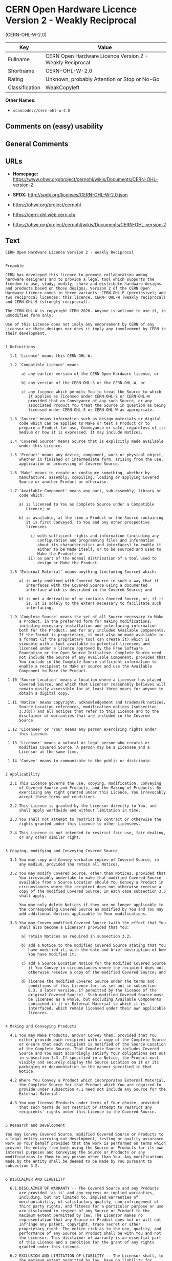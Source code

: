 * CERN Open Hardware Licence Version 2 - Weakly Reciprocal
(CERN-OHL-W-2.0)
| Key            | Value                                                    |
|----------------+----------------------------------------------------------|
| Fullname       | CERN Open Hardware Licence Version 2 - Weakly Reciprocal |
| Shortname      | CERN-OHL-W-2.0                                           |
| Rating         | Unknown, probably Attention or Stop or No-Go             |
| Classification | WeakCopyleft                                             |

*Other Names:*

- =scancode://cern-ohl-w-2.0=

** Comments on (easy) usability

** General Comments

** URLs

- *Homepage:*
  https://www.ohwr.org/project/cernohl/wikis/Documents/CERN-OHL-version-2

- *SPDX:* http://spdx.org/licenses/CERN-OHL-W-2.0.json

- https://ohwr.org/project/cernohl

- https://cern-ohl.web.cern.ch/

- https://ohwr.org/project/cernohl/wikis/Documents/CERN-OHL-version-2

** Text
#+BEGIN_EXAMPLE
  CERN Open Hardware Licence Version 2 - Weakly Reciprocal


  Preamble

  CERN has developed this licence to promote collaboration among
  hardware designers and to provide a legal tool which supports the
  freedom to use, study, modify, share and distribute hardware designs
  and products based on those designs. Version 2 of the CERN Open
  Hardware Licence comes in three variants: CERN-OHL-P (permissive); and
  two reciprocal licences: this licence, CERN- OHL-W (weakly reciprocal)
  and CERN-OHL-S (strongly reciprocal).

  The CERN-OHL-W is copyright CERN 2020. Anyone is welcome to use it, in
  unmodified form only.

  Use of this Licence does not imply any endorsement by CERN of any
  Licensor or their designs nor does it imply any involvement by CERN in
  their development.


  1 Definitions

    1.1 'Licence' means this CERN-OHL-W.

    1.2 'Compatible Licence' means

         a) any earlier version of the CERN Open Hardware licence, or

         b) any version of the CERN-OHL-S or the CERN-OHL-W, or

         c) any licence which permits You to treat the Source to which
            it applies as licensed under CERN-OHL-S or CERN-OHL-W
            provided that on Conveyance of any such Source, or any
            associated Product You treat the Source in question as being
            licensed under CERN-OHL-S or CERN-OHL-W as appropriate.

    1.3 'Source' means information such as design materials or digital
        code which can be applied to Make or test a Product or to
        prepare a Product for use, Conveyance or sale, regardless of its
        medium or how it is expressed. It may include Notices.

    1.4 'Covered Source' means Source that is explicitly made available
        under this Licence.

    1.5 'Product' means any device, component, work or physical object,
        whether in finished or intermediate form, arising from the use,
        application or processing of Covered Source.

    1.6 'Make' means to create or configure something, whether by
        manufacture, assembly, compiling, loading or applying Covered
        Source or another Product or otherwise.

    1.7 'Available Component' means any part, sub-assembly, library or
        code which:

        a) is licensed to You as Complete Source under a Compatible
           Licence; or

        b) is available, at the time a Product or the Source containing
           it is first Conveyed, to You and any other prospective
           licensees

             i) with sufficient rights and information (including any
                configuration and programming files and information
                about its characteristics and interfaces) to enable it
                either to be Made itself, or to be sourced and used to
                Make the Product; or
            ii) as part of the normal distribution of a tool used to
                design or Make the Product.

    1.8 'External Material' means anything (including Source) which:

        a) is only combined with Covered Source in such a way that it
           interfaces with the Covered Source using a documented
           interface which is described in the Covered Source; and

        b) is not a derivative of or contains Covered Source, or, if it
           is, it is solely to the extent necessary to facilitate such
           interfacing.

    1.9 'Complete Source' means the set of all Source necessary to Make
        a Product, in the preferred form for making modifications,
        including necessary installation and interfacing information
        both for the Product, and for any included Available Components.
        If the format is proprietary, it must also be made available in
        a format (if the proprietary tool can create it) which is
        viewable with a tool available to potential licensees and
        licensed under a licence approved by the Free Software
        Foundation or the Open Source Initiative. Complete Source need
        not include the Source of any Available Component, provided that
        You include in the Complete Source sufficient information to
        enable a recipient to Make or source and use the Available
        Component to Make the Product.

   1.10 'Source Location' means a location where a Licensor has placed
        Covered Source, and which that Licensor reasonably believes will
        remain easily accessible for at least three years for anyone to
        obtain a digital copy.

   1.11 'Notice' means copyright, acknowledgement and trademark notices,
        Source Location references, modification notices (subsection
        3.3(b)) and all notices that refer to this Licence and to the
        disclaimer of warranties that are included in the Covered
        Source.

   1.12 'Licensee' or 'You' means any person exercising rights under
        this Licence.

   1.13 'Licensor' means a natural or legal person who creates or
        modifies Covered Source. A person may be a Licensee and a
        Licensor at the same time.

   1.14 'Convey' means to communicate to the public or distribute.


  2 Applicability

    2.1 This Licence governs the use, copying, modification, Conveying
        of Covered Source and Products, and the Making of Products. By
        exercising any right granted under this Licence, You irrevocably
        accept these terms and conditions.

    2.2 This Licence is granted by the Licensor directly to You, and
        shall apply worldwide and without limitation in time.

    2.3 You shall not attempt to restrict by contract or otherwise the
        rights granted under this Licence to other Licensees.

    2.4 This Licence is not intended to restrict fair use, fair dealing,
        or any other similar right.


  3 Copying, modifying and Conveying Covered Source

    3.1 You may copy and Convey verbatim copies of Covered Source, in
        any medium, provided You retain all Notices.

    3.2 You may modify Covered Source, other than Notices, provided that
        You irrevocably undertake to make that modified Covered Source
        available from a Source Location should You Convey a Product in
        circumstances where the recipient does not otherwise receive a
        copy of the modified Covered Source. In each case subsection 3.3
        shall apply.

        You may only delete Notices if they are no longer applicable to
        the corresponding Covered Source as modified by You and You may
        add additional Notices applicable to Your modifications.

    3.3 You may Convey modified Covered Source (with the effect that You
        shall also become a Licensor) provided that You:

         a) retain Notices as required in subsection 3.2;

         b) add a Notice to the modified Covered Source stating that You
            have modified it, with the date and brief description of how
            You have modified it;

         c) add a Source Location Notice for the modified Covered Source
            if You Convey in circumstances where the recipient does not
            otherwise receive a copy of the modified Covered Source; and

         d) license the modified Covered Source under the terms and
            conditions of this Licence (or, as set out in subsection
            8.3, a later version, if permitted by the licence of the
            original Covered Source). Such modified Covered Source must
            be licensed as a whole, but excluding Available Components
            contained in it or External Material to which it is
            interfaced, which remain licensed under their own applicable
            licences.


  4 Making and Conveying Products

    4.1 You may Make Products, and/or Convey them, provided that You
        either provide each recipient with a copy of the Complete Source
        or ensure that each recipient is notified of the Source Location
        of the Complete Source. That Complete Source includes Covered
        Source and You must accordingly satisfy Your obligations set out
        in subsection 3.3. If specified in a Notice, the Product must
        visibly and securely display the Source Location on it or its
        packaging or documentation in the manner specified in that
        Notice.

    4.2 Where You Convey a Product which incorporates External Material,
        the Complete Source for that Product which You are required to
        provide under subsection 4.1 need not include any Source for the
        External Material.

    4.3 You may license Products under terms of Your choice, provided
        that such terms do not restrict or attempt to restrict any
        recipients' rights under this Licence to the Covered Source.


  5 Research and Development

  You may Convey Covered Source, modified Covered Source or Products to
  a legal entity carrying out development, testing or quality assurance
  work on Your behalf provided that the work is performed on terms which
  prevent the entity from both using the Source or Products for its own
  internal purposes and Conveying the Source or Products or any
  modifications to them to any person other than You. Any modifications
  made by the entity shall be deemed to be made by You pursuant to
  subsection 3.2.


  6 DISCLAIMER AND LIABILITY

    6.1 DISCLAIMER OF WARRANTY -- The Covered Source and any Products
        are provided 'as is' and any express or implied warranties,
        including, but not limited to, implied warranties of
        merchantability, of satisfactory quality, non-infringement of
        third party rights, and fitness for a particular purpose or use
        are disclaimed in respect of any Source or Product to the
        maximum extent permitted by law. The Licensor makes no
        representation that any Source or Product does not or will not
        infringe any patent, copyright, trade secret or other
        proprietary right. The entire risk as to the use, quality, and
        performance of any Source or Product shall be with You and not
        the Licensor. This disclaimer of warranty is an essential part
        of this Licence and a condition for the grant of any rights
        granted under this Licence.

    6.2 EXCLUSION AND LIMITATION OF LIABILITY -- The Licensor shall, to
        the maximum extent permitted by law, have no liability for
        direct, indirect, special, incidental, consequential, exemplary,
        punitive or other damages of any character including, without
        limitation, procurement of substitute goods or services, loss of
        use, data or profits, or business interruption, however caused
        and on any theory of contract, warranty, tort (including
        negligence), product liability or otherwise, arising in any way
        in relation to the Covered Source, modified Covered Source
        and/or the Making or Conveyance of a Product, even if advised of
        the possibility of such damages, and You shall hold the
        Licensor(s) free and harmless from any liability, costs,
        damages, fees and expenses, including claims by third parties,
        in relation to such use.


  7 Patents

    7.1 Subject to the terms and conditions of this Licence, each
        Licensor hereby grants to You a perpetual, worldwide,
        non-exclusive, no-charge, royalty-free, irrevocable (except as
        stated in subsections 7.2 and 8.4) patent license to Make, have
        Made, use, offer to sell, sell, import, and otherwise transfer
        the Covered Source and Products, where such licence applies only
        to those patent claims licensable by such Licensor that are
        necessarily infringed by exercising rights under the Covered
        Source as Conveyed by that Licensor.

    7.2 If You institute patent litigation against any entity (including
        a cross-claim or counterclaim in a lawsuit) alleging that the
        Covered Source or a Product constitutes direct or contributory
        patent infringement, or You seek any declaration that a patent
        licensed to You under this Licence is invalid or unenforceable
        then any rights granted to You under this Licence shall
        terminate as of the date such process is initiated.


  8 General

    8.1 If any provisions of this Licence are or subsequently become
        invalid or unenforceable for any reason, the remaining
        provisions shall remain effective.

    8.2 You shall not use any of the name (including acronyms and
        abbreviations), image, or logo by which the Licensor or CERN is
        known, except where needed to comply with section 3, or where
        the use is otherwise allowed by law. Any such permitted use
        shall be factual and shall not be made so as to suggest any kind
        of endorsement or implication of involvement by the Licensor or
        its personnel.

    8.3 CERN may publish updated versions and variants of this Licence
        which it considers to be in the spirit of this version, but may
        differ in detail to address new problems or concerns. New
        versions will be published with a unique version number and a
        variant identifier specifying the variant. If the Licensor has
        specified that a given variant applies to the Covered Source
        without specifying a version, You may treat that Covered Source
        as being released under any version of the CERN-OHL with that
        variant. If no variant is specified, the Covered Source shall be
        treated as being released under CERN-OHL-S. The Licensor may
        also specify that the Covered Source is subject to a specific
        version of the CERN-OHL or any later version in which case You
        may apply this or any later version of CERN-OHL with the same
        variant identifier published by CERN.

        You may treat Covered Source licensed under CERN-OHL-W as
        licensed under CERN-OHL-S if and only if all Available
        Components referenced in the Covered Source comply with the
        corresponding definition of Available Component for CERN-OHL-S.

    8.4 This Licence shall terminate with immediate effect if You fail
        to comply with any of its terms and conditions.

    8.5 However, if You cease all breaches of this Licence, then Your
        Licence from any Licensor is reinstated unless such Licensor has
        terminated this Licence by giving You, while You remain in
        breach, a notice specifying the breach and requiring You to cure
        it within 30 days, and You have failed to come into compliance
        in all material respects by the end of the 30 day period. Should
        You repeat the breach after receipt of a cure notice and
        subsequent reinstatement, this Licence will terminate
        immediately and permanently. Section 6 shall continue to apply
        after any termination.

    8.6 This Licence shall not be enforceable except by a Licensor
        acting as such, and third party beneficiary rights are
        specifically excluded.
#+END_EXAMPLE

--------------

** Raw Data
*** Facts

- LicenseName

- [[https://spdx.org/licenses/CERN-OHL-W-2.0.html][SPDX]] (all data [in
  this repository] is generated)

- [[https://github.com/nexB/scancode-toolkit/blob/develop/src/licensedcode/data/licenses/cern-ohl-w-2.0.yml][Scancode]]
  (CC0-1.0)

*** Raw JSON
#+BEGIN_EXAMPLE
  {
      "__impliedNames": [
          "CERN-OHL-W-2.0",
          "CERN Open Hardware Licence Version 2 - Weakly Reciprocal",
          "scancode://cern-ohl-w-2.0"
      ],
      "__impliedId": "CERN-OHL-W-2.0",
      "facts": {
          "LicenseName": {
              "implications": {
                  "__impliedNames": [
                      "CERN-OHL-W-2.0"
                  ],
                  "__impliedId": "CERN-OHL-W-2.0"
              },
              "shortname": "CERN-OHL-W-2.0",
              "otherNames": []
          },
          "SPDX": {
              "isSPDXLicenseDeprecated": false,
              "spdxFullName": "CERN Open Hardware Licence Version 2 - Weakly Reciprocal",
              "spdxDetailsURL": "http://spdx.org/licenses/CERN-OHL-W-2.0.json",
              "_sourceURL": "https://spdx.org/licenses/CERN-OHL-W-2.0.html",
              "spdxLicIsOSIApproved": false,
              "spdxSeeAlso": [
                  "https://www.ohwr.org/project/cernohl/wikis/Documents/CERN-OHL-version-2"
              ],
              "_implications": {
                  "__impliedNames": [
                      "CERN-OHL-W-2.0",
                      "CERN Open Hardware Licence Version 2 - Weakly Reciprocal"
                  ],
                  "__impliedId": "CERN-OHL-W-2.0",
                  "__isOsiApproved": false,
                  "__impliedURLs": [
                      [
                          "SPDX",
                          "http://spdx.org/licenses/CERN-OHL-W-2.0.json"
                      ],
                      [
                          null,
                          "https://www.ohwr.org/project/cernohl/wikis/Documents/CERN-OHL-version-2"
                      ]
                  ]
              },
              "spdxLicenseId": "CERN-OHL-W-2.0"
          },
          "Scancode": {
              "otherUrls": [
                  "https://ohwr.org/project/cernohl",
                  "https://cern-ohl.web.cern.ch/",
                  "https://ohwr.org/project/cernohl/wikis/Documents/CERN-OHL-version-2"
              ],
              "homepageUrl": "https://www.ohwr.org/project/cernohl/wikis/Documents/CERN-OHL-version-2",
              "shortName": "CERN-OHL-W-2.0",
              "textUrls": null,
              "text": "CERN Open Hardware Licence Version 2 - Weakly Reciprocal\n\n\nPreamble\n\nCERN has developed this licence to promote collaboration among\nhardware designers and to provide a legal tool which supports the\nfreedom to use, study, modify, share and distribute hardware designs\nand products based on those designs. Version 2 of the CERN Open\nHardware Licence comes in three variants: CERN-OHL-P (permissive); and\ntwo reciprocal licences: this licence, CERN- OHL-W (weakly reciprocal)\nand CERN-OHL-S (strongly reciprocal).\n\nThe CERN-OHL-W is copyright CERN 2020. Anyone is welcome to use it, in\nunmodified form only.\n\nUse of this Licence does not imply any endorsement by CERN of any\nLicensor or their designs nor does it imply any involvement by CERN in\ntheir development.\n\n\n1 Definitions\n\n  1.1 'Licence' means this CERN-OHL-W.\n\n  1.2 'Compatible Licence' means\n\n       a) any earlier version of the CERN Open Hardware licence, or\n\n       b) any version of the CERN-OHL-S or the CERN-OHL-W, or\n\n       c) any licence which permits You to treat the Source to which\n          it applies as licensed under CERN-OHL-S or CERN-OHL-W\n          provided that on Conveyance of any such Source, or any\n          associated Product You treat the Source in question as being\n          licensed under CERN-OHL-S or CERN-OHL-W as appropriate.\n\n  1.3 'Source' means information such as design materials or digital\n      code which can be applied to Make or test a Product or to\n      prepare a Product for use, Conveyance or sale, regardless of its\n      medium or how it is expressed. It may include Notices.\n\n  1.4 'Covered Source' means Source that is explicitly made available\n      under this Licence.\n\n  1.5 'Product' means any device, component, work or physical object,\n      whether in finished or intermediate form, arising from the use,\n      application or processing of Covered Source.\n\n  1.6 'Make' means to create or configure something, whether by\n      manufacture, assembly, compiling, loading or applying Covered\n      Source or another Product or otherwise.\n\n  1.7 'Available Component' means any part, sub-assembly, library or\n      code which:\n\n      a) is licensed to You as Complete Source under a Compatible\n         Licence; or\n\n      b) is available, at the time a Product or the Source containing\n         it is first Conveyed, to You and any other prospective\n         licensees\n\n           i) with sufficient rights and information (including any\n              configuration and programming files and information\n              about its characteristics and interfaces) to enable it\n              either to be Made itself, or to be sourced and used to\n              Make the Product; or\n          ii) as part of the normal distribution of a tool used to\n              design or Make the Product.\n\n  1.8 'External Material' means anything (including Source) which:\n\n      a) is only combined with Covered Source in such a way that it\n         interfaces with the Covered Source using a documented\n         interface which is described in the Covered Source; and\n\n      b) is not a derivative of or contains Covered Source, or, if it\n         is, it is solely to the extent necessary to facilitate such\n         interfacing.\n\n  1.9 'Complete Source' means the set of all Source necessary to Make\n      a Product, in the preferred form for making modifications,\n      including necessary installation and interfacing information\n      both for the Product, and for any included Available Components.\n      If the format is proprietary, it must also be made available in\n      a format (if the proprietary tool can create it) which is\n      viewable with a tool available to potential licensees and\n      licensed under a licence approved by the Free Software\n      Foundation or the Open Source Initiative. Complete Source need\n      not include the Source of any Available Component, provided that\n      You include in the Complete Source sufficient information to\n      enable a recipient to Make or source and use the Available\n      Component to Make the Product.\n\n 1.10 'Source Location' means a location where a Licensor has placed\n      Covered Source, and which that Licensor reasonably believes will\n      remain easily accessible for at least three years for anyone to\n      obtain a digital copy.\n\n 1.11 'Notice' means copyright, acknowledgement and trademark notices,\n      Source Location references, modification notices (subsection\n      3.3(b)) and all notices that refer to this Licence and to the\n      disclaimer of warranties that are included in the Covered\n      Source.\n\n 1.12 'Licensee' or 'You' means any person exercising rights under\n      this Licence.\n\n 1.13 'Licensor' means a natural or legal person who creates or\n      modifies Covered Source. A person may be a Licensee and a\n      Licensor at the same time.\n\n 1.14 'Convey' means to communicate to the public or distribute.\n\n\n2 Applicability\n\n  2.1 This Licence governs the use, copying, modification, Conveying\n      of Covered Source and Products, and the Making of Products. By\n      exercising any right granted under this Licence, You irrevocably\n      accept these terms and conditions.\n\n  2.2 This Licence is granted by the Licensor directly to You, and\n      shall apply worldwide and without limitation in time.\n\n  2.3 You shall not attempt to restrict by contract or otherwise the\n      rights granted under this Licence to other Licensees.\n\n  2.4 This Licence is not intended to restrict fair use, fair dealing,\n      or any other similar right.\n\n\n3 Copying, modifying and Conveying Covered Source\n\n  3.1 You may copy and Convey verbatim copies of Covered Source, in\n      any medium, provided You retain all Notices.\n\n  3.2 You may modify Covered Source, other than Notices, provided that\n      You irrevocably undertake to make that modified Covered Source\n      available from a Source Location should You Convey a Product in\n      circumstances where the recipient does not otherwise receive a\n      copy of the modified Covered Source. In each case subsection 3.3\n      shall apply.\n\n      You may only delete Notices if they are no longer applicable to\n      the corresponding Covered Source as modified by You and You may\n      add additional Notices applicable to Your modifications.\n\n  3.3 You may Convey modified Covered Source (with the effect that You\n      shall also become a Licensor) provided that You:\n\n       a) retain Notices as required in subsection 3.2;\n\n       b) add a Notice to the modified Covered Source stating that You\n          have modified it, with the date and brief description of how\n          You have modified it;\n\n       c) add a Source Location Notice for the modified Covered Source\n          if You Convey in circumstances where the recipient does not\n          otherwise receive a copy of the modified Covered Source; and\n\n       d) license the modified Covered Source under the terms and\n          conditions of this Licence (or, as set out in subsection\n          8.3, a later version, if permitted by the licence of the\n          original Covered Source). Such modified Covered Source must\n          be licensed as a whole, but excluding Available Components\n          contained in it or External Material to which it is\n          interfaced, which remain licensed under their own applicable\n          licences.\n\n\n4 Making and Conveying Products\n\n  4.1 You may Make Products, and/or Convey them, provided that You\n      either provide each recipient with a copy of the Complete Source\n      or ensure that each recipient is notified of the Source Location\n      of the Complete Source. That Complete Source includes Covered\n      Source and You must accordingly satisfy Your obligations set out\n      in subsection 3.3. If specified in a Notice, the Product must\n      visibly and securely display the Source Location on it or its\n      packaging or documentation in the manner specified in that\n      Notice.\n\n  4.2 Where You Convey a Product which incorporates External Material,\n      the Complete Source for that Product which You are required to\n      provide under subsection 4.1 need not include any Source for the\n      External Material.\n\n  4.3 You may license Products under terms of Your choice, provided\n      that such terms do not restrict or attempt to restrict any\n      recipients' rights under this Licence to the Covered Source.\n\n\n5 Research and Development\n\nYou may Convey Covered Source, modified Covered Source or Products to\na legal entity carrying out development, testing or quality assurance\nwork on Your behalf provided that the work is performed on terms which\nprevent the entity from both using the Source or Products for its own\ninternal purposes and Conveying the Source or Products or any\nmodifications to them to any person other than You. Any modifications\nmade by the entity shall be deemed to be made by You pursuant to\nsubsection 3.2.\n\n\n6 DISCLAIMER AND LIABILITY\n\n  6.1 DISCLAIMER OF WARRANTY -- The Covered Source and any Products\n      are provided 'as is' and any express or implied warranties,\n      including, but not limited to, implied warranties of\n      merchantability, of satisfactory quality, non-infringement of\n      third party rights, and fitness for a particular purpose or use\n      are disclaimed in respect of any Source or Product to the\n      maximum extent permitted by law. The Licensor makes no\n      representation that any Source or Product does not or will not\n      infringe any patent, copyright, trade secret or other\n      proprietary right. The entire risk as to the use, quality, and\n      performance of any Source or Product shall be with You and not\n      the Licensor. This disclaimer of warranty is an essential part\n      of this Licence and a condition for the grant of any rights\n      granted under this Licence.\n\n  6.2 EXCLUSION AND LIMITATION OF LIABILITY -- The Licensor shall, to\n      the maximum extent permitted by law, have no liability for\n      direct, indirect, special, incidental, consequential, exemplary,\n      punitive or other damages of any character including, without\n      limitation, procurement of substitute goods or services, loss of\n      use, data or profits, or business interruption, however caused\n      and on any theory of contract, warranty, tort (including\n      negligence), product liability or otherwise, arising in any way\n      in relation to the Covered Source, modified Covered Source\n      and/or the Making or Conveyance of a Product, even if advised of\n      the possibility of such damages, and You shall hold the\n      Licensor(s) free and harmless from any liability, costs,\n      damages, fees and expenses, including claims by third parties,\n      in relation to such use.\n\n\n7 Patents\n\n  7.1 Subject to the terms and conditions of this Licence, each\n      Licensor hereby grants to You a perpetual, worldwide,\n      non-exclusive, no-charge, royalty-free, irrevocable (except as\n      stated in subsections 7.2 and 8.4) patent license to Make, have\n      Made, use, offer to sell, sell, import, and otherwise transfer\n      the Covered Source and Products, where such licence applies only\n      to those patent claims licensable by such Licensor that are\n      necessarily infringed by exercising rights under the Covered\n      Source as Conveyed by that Licensor.\n\n  7.2 If You institute patent litigation against any entity (including\n      a cross-claim or counterclaim in a lawsuit) alleging that the\n      Covered Source or a Product constitutes direct or contributory\n      patent infringement, or You seek any declaration that a patent\n      licensed to You under this Licence is invalid or unenforceable\n      then any rights granted to You under this Licence shall\n      terminate as of the date such process is initiated.\n\n\n8 General\n\n  8.1 If any provisions of this Licence are or subsequently become\n      invalid or unenforceable for any reason, the remaining\n      provisions shall remain effective.\n\n  8.2 You shall not use any of the name (including acronyms and\n      abbreviations), image, or logo by which the Licensor or CERN is\n      known, except where needed to comply with section 3, or where\n      the use is otherwise allowed by law. Any such permitted use\n      shall be factual and shall not be made so as to suggest any kind\n      of endorsement or implication of involvement by the Licensor or\n      its personnel.\n\n  8.3 CERN may publish updated versions and variants of this Licence\n      which it considers to be in the spirit of this version, but may\n      differ in detail to address new problems or concerns. New\n      versions will be published with a unique version number and a\n      variant identifier specifying the variant. If the Licensor has\n      specified that a given variant applies to the Covered Source\n      without specifying a version, You may treat that Covered Source\n      as being released under any version of the CERN-OHL with that\n      variant. If no variant is specified, the Covered Source shall be\n      treated as being released under CERN-OHL-S. The Licensor may\n      also specify that the Covered Source is subject to a specific\n      version of the CERN-OHL or any later version in which case You\n      may apply this or any later version of CERN-OHL with the same\n      variant identifier published by CERN.\n\n      You may treat Covered Source licensed under CERN-OHL-W as\n      licensed under CERN-OHL-S if and only if all Available\n      Components referenced in the Covered Source comply with the\n      corresponding definition of Available Component for CERN-OHL-S.\n\n  8.4 This Licence shall terminate with immediate effect if You fail\n      to comply with any of its terms and conditions.\n\n  8.5 However, if You cease all breaches of this Licence, then Your\n      Licence from any Licensor is reinstated unless such Licensor has\n      terminated this Licence by giving You, while You remain in\n      breach, a notice specifying the breach and requiring You to cure\n      it within 30 days, and You have failed to come into compliance\n      in all material respects by the end of the 30 day period. Should\n      You repeat the breach after receipt of a cure notice and\n      subsequent reinstatement, this Licence will terminate\n      immediately and permanently. Section 6 shall continue to apply\n      after any termination.\n\n  8.6 This Licence shall not be enforceable except by a Licensor\n      acting as such, and third party beneficiary rights are\n      specifically excluded.\n",
              "category": "Copyleft Limited",
              "osiUrl": null,
              "owner": "CERN",
              "_sourceURL": "https://github.com/nexB/scancode-toolkit/blob/develop/src/licensedcode/data/licenses/cern-ohl-w-2.0.yml",
              "key": "cern-ohl-w-2.0",
              "name": "CERN Open Hardware Licence Version 2 - Weakly Reciprocal",
              "spdxId": "CERN-OHL-W-2.0",
              "notes": null,
              "_implications": {
                  "__impliedNames": [
                      "scancode://cern-ohl-w-2.0",
                      "CERN-OHL-W-2.0",
                      "CERN-OHL-W-2.0"
                  ],
                  "__impliedId": "CERN-OHL-W-2.0",
                  "__impliedCopyleft": [
                      [
                          "Scancode",
                          "WeakCopyleft"
                      ]
                  ],
                  "__calculatedCopyleft": "WeakCopyleft",
                  "__impliedText": "CERN Open Hardware Licence Version 2 - Weakly Reciprocal\n\n\nPreamble\n\nCERN has developed this licence to promote collaboration among\nhardware designers and to provide a legal tool which supports the\nfreedom to use, study, modify, share and distribute hardware designs\nand products based on those designs. Version 2 of the CERN Open\nHardware Licence comes in three variants: CERN-OHL-P (permissive); and\ntwo reciprocal licences: this licence, CERN- OHL-W (weakly reciprocal)\nand CERN-OHL-S (strongly reciprocal).\n\nThe CERN-OHL-W is copyright CERN 2020. Anyone is welcome to use it, in\nunmodified form only.\n\nUse of this Licence does not imply any endorsement by CERN of any\nLicensor or their designs nor does it imply any involvement by CERN in\ntheir development.\n\n\n1 Definitions\n\n  1.1 'Licence' means this CERN-OHL-W.\n\n  1.2 'Compatible Licence' means\n\n       a) any earlier version of the CERN Open Hardware licence, or\n\n       b) any version of the CERN-OHL-S or the CERN-OHL-W, or\n\n       c) any licence which permits You to treat the Source to which\n          it applies as licensed under CERN-OHL-S or CERN-OHL-W\n          provided that on Conveyance of any such Source, or any\n          associated Product You treat the Source in question as being\n          licensed under CERN-OHL-S or CERN-OHL-W as appropriate.\n\n  1.3 'Source' means information such as design materials or digital\n      code which can be applied to Make or test a Product or to\n      prepare a Product for use, Conveyance or sale, regardless of its\n      medium or how it is expressed. It may include Notices.\n\n  1.4 'Covered Source' means Source that is explicitly made available\n      under this Licence.\n\n  1.5 'Product' means any device, component, work or physical object,\n      whether in finished or intermediate form, arising from the use,\n      application or processing of Covered Source.\n\n  1.6 'Make' means to create or configure something, whether by\n      manufacture, assembly, compiling, loading or applying Covered\n      Source or another Product or otherwise.\n\n  1.7 'Available Component' means any part, sub-assembly, library or\n      code which:\n\n      a) is licensed to You as Complete Source under a Compatible\n         Licence; or\n\n      b) is available, at the time a Product or the Source containing\n         it is first Conveyed, to You and any other prospective\n         licensees\n\n           i) with sufficient rights and information (including any\n              configuration and programming files and information\n              about its characteristics and interfaces) to enable it\n              either to be Made itself, or to be sourced and used to\n              Make the Product; or\n          ii) as part of the normal distribution of a tool used to\n              design or Make the Product.\n\n  1.8 'External Material' means anything (including Source) which:\n\n      a) is only combined with Covered Source in such a way that it\n         interfaces with the Covered Source using a documented\n         interface which is described in the Covered Source; and\n\n      b) is not a derivative of or contains Covered Source, or, if it\n         is, it is solely to the extent necessary to facilitate such\n         interfacing.\n\n  1.9 'Complete Source' means the set of all Source necessary to Make\n      a Product, in the preferred form for making modifications,\n      including necessary installation and interfacing information\n      both for the Product, and for any included Available Components.\n      If the format is proprietary, it must also be made available in\n      a format (if the proprietary tool can create it) which is\n      viewable with a tool available to potential licensees and\n      licensed under a licence approved by the Free Software\n      Foundation or the Open Source Initiative. Complete Source need\n      not include the Source of any Available Component, provided that\n      You include in the Complete Source sufficient information to\n      enable a recipient to Make or source and use the Available\n      Component to Make the Product.\n\n 1.10 'Source Location' means a location where a Licensor has placed\n      Covered Source, and which that Licensor reasonably believes will\n      remain easily accessible for at least three years for anyone to\n      obtain a digital copy.\n\n 1.11 'Notice' means copyright, acknowledgement and trademark notices,\n      Source Location references, modification notices (subsection\n      3.3(b)) and all notices that refer to this Licence and to the\n      disclaimer of warranties that are included in the Covered\n      Source.\n\n 1.12 'Licensee' or 'You' means any person exercising rights under\n      this Licence.\n\n 1.13 'Licensor' means a natural or legal person who creates or\n      modifies Covered Source. A person may be a Licensee and a\n      Licensor at the same time.\n\n 1.14 'Convey' means to communicate to the public or distribute.\n\n\n2 Applicability\n\n  2.1 This Licence governs the use, copying, modification, Conveying\n      of Covered Source and Products, and the Making of Products. By\n      exercising any right granted under this Licence, You irrevocably\n      accept these terms and conditions.\n\n  2.2 This Licence is granted by the Licensor directly to You, and\n      shall apply worldwide and without limitation in time.\n\n  2.3 You shall not attempt to restrict by contract or otherwise the\n      rights granted under this Licence to other Licensees.\n\n  2.4 This Licence is not intended to restrict fair use, fair dealing,\n      or any other similar right.\n\n\n3 Copying, modifying and Conveying Covered Source\n\n  3.1 You may copy and Convey verbatim copies of Covered Source, in\n      any medium, provided You retain all Notices.\n\n  3.2 You may modify Covered Source, other than Notices, provided that\n      You irrevocably undertake to make that modified Covered Source\n      available from a Source Location should You Convey a Product in\n      circumstances where the recipient does not otherwise receive a\n      copy of the modified Covered Source. In each case subsection 3.3\n      shall apply.\n\n      You may only delete Notices if they are no longer applicable to\n      the corresponding Covered Source as modified by You and You may\n      add additional Notices applicable to Your modifications.\n\n  3.3 You may Convey modified Covered Source (with the effect that You\n      shall also become a Licensor) provided that You:\n\n       a) retain Notices as required in subsection 3.2;\n\n       b) add a Notice to the modified Covered Source stating that You\n          have modified it, with the date and brief description of how\n          You have modified it;\n\n       c) add a Source Location Notice for the modified Covered Source\n          if You Convey in circumstances where the recipient does not\n          otherwise receive a copy of the modified Covered Source; and\n\n       d) license the modified Covered Source under the terms and\n          conditions of this Licence (or, as set out in subsection\n          8.3, a later version, if permitted by the licence of the\n          original Covered Source). Such modified Covered Source must\n          be licensed as a whole, but excluding Available Components\n          contained in it or External Material to which it is\n          interfaced, which remain licensed under their own applicable\n          licences.\n\n\n4 Making and Conveying Products\n\n  4.1 You may Make Products, and/or Convey them, provided that You\n      either provide each recipient with a copy of the Complete Source\n      or ensure that each recipient is notified of the Source Location\n      of the Complete Source. That Complete Source includes Covered\n      Source and You must accordingly satisfy Your obligations set out\n      in subsection 3.3. If specified in a Notice, the Product must\n      visibly and securely display the Source Location on it or its\n      packaging or documentation in the manner specified in that\n      Notice.\n\n  4.2 Where You Convey a Product which incorporates External Material,\n      the Complete Source for that Product which You are required to\n      provide under subsection 4.1 need not include any Source for the\n      External Material.\n\n  4.3 You may license Products under terms of Your choice, provided\n      that such terms do not restrict or attempt to restrict any\n      recipients' rights under this Licence to the Covered Source.\n\n\n5 Research and Development\n\nYou may Convey Covered Source, modified Covered Source or Products to\na legal entity carrying out development, testing or quality assurance\nwork on Your behalf provided that the work is performed on terms which\nprevent the entity from both using the Source or Products for its own\ninternal purposes and Conveying the Source or Products or any\nmodifications to them to any person other than You. Any modifications\nmade by the entity shall be deemed to be made by You pursuant to\nsubsection 3.2.\n\n\n6 DISCLAIMER AND LIABILITY\n\n  6.1 DISCLAIMER OF WARRANTY -- The Covered Source and any Products\n      are provided 'as is' and any express or implied warranties,\n      including, but not limited to, implied warranties of\n      merchantability, of satisfactory quality, non-infringement of\n      third party rights, and fitness for a particular purpose or use\n      are disclaimed in respect of any Source or Product to the\n      maximum extent permitted by law. The Licensor makes no\n      representation that any Source or Product does not or will not\n      infringe any patent, copyright, trade secret or other\n      proprietary right. The entire risk as to the use, quality, and\n      performance of any Source or Product shall be with You and not\n      the Licensor. This disclaimer of warranty is an essential part\n      of this Licence and a condition for the grant of any rights\n      granted under this Licence.\n\n  6.2 EXCLUSION AND LIMITATION OF LIABILITY -- The Licensor shall, to\n      the maximum extent permitted by law, have no liability for\n      direct, indirect, special, incidental, consequential, exemplary,\n      punitive or other damages of any character including, without\n      limitation, procurement of substitute goods or services, loss of\n      use, data or profits, or business interruption, however caused\n      and on any theory of contract, warranty, tort (including\n      negligence), product liability or otherwise, arising in any way\n      in relation to the Covered Source, modified Covered Source\n      and/or the Making or Conveyance of a Product, even if advised of\n      the possibility of such damages, and You shall hold the\n      Licensor(s) free and harmless from any liability, costs,\n      damages, fees and expenses, including claims by third parties,\n      in relation to such use.\n\n\n7 Patents\n\n  7.1 Subject to the terms and conditions of this Licence, each\n      Licensor hereby grants to You a perpetual, worldwide,\n      non-exclusive, no-charge, royalty-free, irrevocable (except as\n      stated in subsections 7.2 and 8.4) patent license to Make, have\n      Made, use, offer to sell, sell, import, and otherwise transfer\n      the Covered Source and Products, where such licence applies only\n      to those patent claims licensable by such Licensor that are\n      necessarily infringed by exercising rights under the Covered\n      Source as Conveyed by that Licensor.\n\n  7.2 If You institute patent litigation against any entity (including\n      a cross-claim or counterclaim in a lawsuit) alleging that the\n      Covered Source or a Product constitutes direct or contributory\n      patent infringement, or You seek any declaration that a patent\n      licensed to You under this Licence is invalid or unenforceable\n      then any rights granted to You under this Licence shall\n      terminate as of the date such process is initiated.\n\n\n8 General\n\n  8.1 If any provisions of this Licence are or subsequently become\n      invalid or unenforceable for any reason, the remaining\n      provisions shall remain effective.\n\n  8.2 You shall not use any of the name (including acronyms and\n      abbreviations), image, or logo by which the Licensor or CERN is\n      known, except where needed to comply with section 3, or where\n      the use is otherwise allowed by law. Any such permitted use\n      shall be factual and shall not be made so as to suggest any kind\n      of endorsement or implication of involvement by the Licensor or\n      its personnel.\n\n  8.3 CERN may publish updated versions and variants of this Licence\n      which it considers to be in the spirit of this version, but may\n      differ in detail to address new problems or concerns. New\n      versions will be published with a unique version number and a\n      variant identifier specifying the variant. If the Licensor has\n      specified that a given variant applies to the Covered Source\n      without specifying a version, You may treat that Covered Source\n      as being released under any version of the CERN-OHL with that\n      variant. If no variant is specified, the Covered Source shall be\n      treated as being released under CERN-OHL-S. The Licensor may\n      also specify that the Covered Source is subject to a specific\n      version of the CERN-OHL or any later version in which case You\n      may apply this or any later version of CERN-OHL with the same\n      variant identifier published by CERN.\n\n      You may treat Covered Source licensed under CERN-OHL-W as\n      licensed under CERN-OHL-S if and only if all Available\n      Components referenced in the Covered Source comply with the\n      corresponding definition of Available Component for CERN-OHL-S.\n\n  8.4 This Licence shall terminate with immediate effect if You fail\n      to comply with any of its terms and conditions.\n\n  8.5 However, if You cease all breaches of this Licence, then Your\n      Licence from any Licensor is reinstated unless such Licensor has\n      terminated this Licence by giving You, while You remain in\n      breach, a notice specifying the breach and requiring You to cure\n      it within 30 days, and You have failed to come into compliance\n      in all material respects by the end of the 30 day period. Should\n      You repeat the breach after receipt of a cure notice and\n      subsequent reinstatement, this Licence will terminate\n      immediately and permanently. Section 6 shall continue to apply\n      after any termination.\n\n  8.6 This Licence shall not be enforceable except by a Licensor\n      acting as such, and third party beneficiary rights are\n      specifically excluded.\n",
                  "__impliedURLs": [
                      [
                          "Homepage",
                          "https://www.ohwr.org/project/cernohl/wikis/Documents/CERN-OHL-version-2"
                      ],
                      [
                          null,
                          "https://ohwr.org/project/cernohl"
                      ],
                      [
                          null,
                          "https://cern-ohl.web.cern.ch/"
                      ],
                      [
                          null,
                          "https://ohwr.org/project/cernohl/wikis/Documents/CERN-OHL-version-2"
                      ]
                  ]
              }
          }
      },
      "__impliedCopyleft": [
          [
              "Scancode",
              "WeakCopyleft"
          ]
      ],
      "__calculatedCopyleft": "WeakCopyleft",
      "__isOsiApproved": false,
      "__impliedText": "CERN Open Hardware Licence Version 2 - Weakly Reciprocal\n\n\nPreamble\n\nCERN has developed this licence to promote collaboration among\nhardware designers and to provide a legal tool which supports the\nfreedom to use, study, modify, share and distribute hardware designs\nand products based on those designs. Version 2 of the CERN Open\nHardware Licence comes in three variants: CERN-OHL-P (permissive); and\ntwo reciprocal licences: this licence, CERN- OHL-W (weakly reciprocal)\nand CERN-OHL-S (strongly reciprocal).\n\nThe CERN-OHL-W is copyright CERN 2020. Anyone is welcome to use it, in\nunmodified form only.\n\nUse of this Licence does not imply any endorsement by CERN of any\nLicensor or their designs nor does it imply any involvement by CERN in\ntheir development.\n\n\n1 Definitions\n\n  1.1 'Licence' means this CERN-OHL-W.\n\n  1.2 'Compatible Licence' means\n\n       a) any earlier version of the CERN Open Hardware licence, or\n\n       b) any version of the CERN-OHL-S or the CERN-OHL-W, or\n\n       c) any licence which permits You to treat the Source to which\n          it applies as licensed under CERN-OHL-S or CERN-OHL-W\n          provided that on Conveyance of any such Source, or any\n          associated Product You treat the Source in question as being\n          licensed under CERN-OHL-S or CERN-OHL-W as appropriate.\n\n  1.3 'Source' means information such as design materials or digital\n      code which can be applied to Make or test a Product or to\n      prepare a Product for use, Conveyance or sale, regardless of its\n      medium or how it is expressed. It may include Notices.\n\n  1.4 'Covered Source' means Source that is explicitly made available\n      under this Licence.\n\n  1.5 'Product' means any device, component, work or physical object,\n      whether in finished or intermediate form, arising from the use,\n      application or processing of Covered Source.\n\n  1.6 'Make' means to create or configure something, whether by\n      manufacture, assembly, compiling, loading or applying Covered\n      Source or another Product or otherwise.\n\n  1.7 'Available Component' means any part, sub-assembly, library or\n      code which:\n\n      a) is licensed to You as Complete Source under a Compatible\n         Licence; or\n\n      b) is available, at the time a Product or the Source containing\n         it is first Conveyed, to You and any other prospective\n         licensees\n\n           i) with sufficient rights and information (including any\n              configuration and programming files and information\n              about its characteristics and interfaces) to enable it\n              either to be Made itself, or to be sourced and used to\n              Make the Product; or\n          ii) as part of the normal distribution of a tool used to\n              design or Make the Product.\n\n  1.8 'External Material' means anything (including Source) which:\n\n      a) is only combined with Covered Source in such a way that it\n         interfaces with the Covered Source using a documented\n         interface which is described in the Covered Source; and\n\n      b) is not a derivative of or contains Covered Source, or, if it\n         is, it is solely to the extent necessary to facilitate such\n         interfacing.\n\n  1.9 'Complete Source' means the set of all Source necessary to Make\n      a Product, in the preferred form for making modifications,\n      including necessary installation and interfacing information\n      both for the Product, and for any included Available Components.\n      If the format is proprietary, it must also be made available in\n      a format (if the proprietary tool can create it) which is\n      viewable with a tool available to potential licensees and\n      licensed under a licence approved by the Free Software\n      Foundation or the Open Source Initiative. Complete Source need\n      not include the Source of any Available Component, provided that\n      You include in the Complete Source sufficient information to\n      enable a recipient to Make or source and use the Available\n      Component to Make the Product.\n\n 1.10 'Source Location' means a location where a Licensor has placed\n      Covered Source, and which that Licensor reasonably believes will\n      remain easily accessible for at least three years for anyone to\n      obtain a digital copy.\n\n 1.11 'Notice' means copyright, acknowledgement and trademark notices,\n      Source Location references, modification notices (subsection\n      3.3(b)) and all notices that refer to this Licence and to the\n      disclaimer of warranties that are included in the Covered\n      Source.\n\n 1.12 'Licensee' or 'You' means any person exercising rights under\n      this Licence.\n\n 1.13 'Licensor' means a natural or legal person who creates or\n      modifies Covered Source. A person may be a Licensee and a\n      Licensor at the same time.\n\n 1.14 'Convey' means to communicate to the public or distribute.\n\n\n2 Applicability\n\n  2.1 This Licence governs the use, copying, modification, Conveying\n      of Covered Source and Products, and the Making of Products. By\n      exercising any right granted under this Licence, You irrevocably\n      accept these terms and conditions.\n\n  2.2 This Licence is granted by the Licensor directly to You, and\n      shall apply worldwide and without limitation in time.\n\n  2.3 You shall not attempt to restrict by contract or otherwise the\n      rights granted under this Licence to other Licensees.\n\n  2.4 This Licence is not intended to restrict fair use, fair dealing,\n      or any other similar right.\n\n\n3 Copying, modifying and Conveying Covered Source\n\n  3.1 You may copy and Convey verbatim copies of Covered Source, in\n      any medium, provided You retain all Notices.\n\n  3.2 You may modify Covered Source, other than Notices, provided that\n      You irrevocably undertake to make that modified Covered Source\n      available from a Source Location should You Convey a Product in\n      circumstances where the recipient does not otherwise receive a\n      copy of the modified Covered Source. In each case subsection 3.3\n      shall apply.\n\n      You may only delete Notices if they are no longer applicable to\n      the corresponding Covered Source as modified by You and You may\n      add additional Notices applicable to Your modifications.\n\n  3.3 You may Convey modified Covered Source (with the effect that You\n      shall also become a Licensor) provided that You:\n\n       a) retain Notices as required in subsection 3.2;\n\n       b) add a Notice to the modified Covered Source stating that You\n          have modified it, with the date and brief description of how\n          You have modified it;\n\n       c) add a Source Location Notice for the modified Covered Source\n          if You Convey in circumstances where the recipient does not\n          otherwise receive a copy of the modified Covered Source; and\n\n       d) license the modified Covered Source under the terms and\n          conditions of this Licence (or, as set out in subsection\n          8.3, a later version, if permitted by the licence of the\n          original Covered Source). Such modified Covered Source must\n          be licensed as a whole, but excluding Available Components\n          contained in it or External Material to which it is\n          interfaced, which remain licensed under their own applicable\n          licences.\n\n\n4 Making and Conveying Products\n\n  4.1 You may Make Products, and/or Convey them, provided that You\n      either provide each recipient with a copy of the Complete Source\n      or ensure that each recipient is notified of the Source Location\n      of the Complete Source. That Complete Source includes Covered\n      Source and You must accordingly satisfy Your obligations set out\n      in subsection 3.3. If specified in a Notice, the Product must\n      visibly and securely display the Source Location on it or its\n      packaging or documentation in the manner specified in that\n      Notice.\n\n  4.2 Where You Convey a Product which incorporates External Material,\n      the Complete Source for that Product which You are required to\n      provide under subsection 4.1 need not include any Source for the\n      External Material.\n\n  4.3 You may license Products under terms of Your choice, provided\n      that such terms do not restrict or attempt to restrict any\n      recipients' rights under this Licence to the Covered Source.\n\n\n5 Research and Development\n\nYou may Convey Covered Source, modified Covered Source or Products to\na legal entity carrying out development, testing or quality assurance\nwork on Your behalf provided that the work is performed on terms which\nprevent the entity from both using the Source or Products for its own\ninternal purposes and Conveying the Source or Products or any\nmodifications to them to any person other than You. Any modifications\nmade by the entity shall be deemed to be made by You pursuant to\nsubsection 3.2.\n\n\n6 DISCLAIMER AND LIABILITY\n\n  6.1 DISCLAIMER OF WARRANTY -- The Covered Source and any Products\n      are provided 'as is' and any express or implied warranties,\n      including, but not limited to, implied warranties of\n      merchantability, of satisfactory quality, non-infringement of\n      third party rights, and fitness for a particular purpose or use\n      are disclaimed in respect of any Source or Product to the\n      maximum extent permitted by law. The Licensor makes no\n      representation that any Source or Product does not or will not\n      infringe any patent, copyright, trade secret or other\n      proprietary right. The entire risk as to the use, quality, and\n      performance of any Source or Product shall be with You and not\n      the Licensor. This disclaimer of warranty is an essential part\n      of this Licence and a condition for the grant of any rights\n      granted under this Licence.\n\n  6.2 EXCLUSION AND LIMITATION OF LIABILITY -- The Licensor shall, to\n      the maximum extent permitted by law, have no liability for\n      direct, indirect, special, incidental, consequential, exemplary,\n      punitive or other damages of any character including, without\n      limitation, procurement of substitute goods or services, loss of\n      use, data or profits, or business interruption, however caused\n      and on any theory of contract, warranty, tort (including\n      negligence), product liability or otherwise, arising in any way\n      in relation to the Covered Source, modified Covered Source\n      and/or the Making or Conveyance of a Product, even if advised of\n      the possibility of such damages, and You shall hold the\n      Licensor(s) free and harmless from any liability, costs,\n      damages, fees and expenses, including claims by third parties,\n      in relation to such use.\n\n\n7 Patents\n\n  7.1 Subject to the terms and conditions of this Licence, each\n      Licensor hereby grants to You a perpetual, worldwide,\n      non-exclusive, no-charge, royalty-free, irrevocable (except as\n      stated in subsections 7.2 and 8.4) patent license to Make, have\n      Made, use, offer to sell, sell, import, and otherwise transfer\n      the Covered Source and Products, where such licence applies only\n      to those patent claims licensable by such Licensor that are\n      necessarily infringed by exercising rights under the Covered\n      Source as Conveyed by that Licensor.\n\n  7.2 If You institute patent litigation against any entity (including\n      a cross-claim or counterclaim in a lawsuit) alleging that the\n      Covered Source or a Product constitutes direct or contributory\n      patent infringement, or You seek any declaration that a patent\n      licensed to You under this Licence is invalid or unenforceable\n      then any rights granted to You under this Licence shall\n      terminate as of the date such process is initiated.\n\n\n8 General\n\n  8.1 If any provisions of this Licence are or subsequently become\n      invalid or unenforceable for any reason, the remaining\n      provisions shall remain effective.\n\n  8.2 You shall not use any of the name (including acronyms and\n      abbreviations), image, or logo by which the Licensor or CERN is\n      known, except where needed to comply with section 3, or where\n      the use is otherwise allowed by law. Any such permitted use\n      shall be factual and shall not be made so as to suggest any kind\n      of endorsement or implication of involvement by the Licensor or\n      its personnel.\n\n  8.3 CERN may publish updated versions and variants of this Licence\n      which it considers to be in the spirit of this version, but may\n      differ in detail to address new problems or concerns. New\n      versions will be published with a unique version number and a\n      variant identifier specifying the variant. If the Licensor has\n      specified that a given variant applies to the Covered Source\n      without specifying a version, You may treat that Covered Source\n      as being released under any version of the CERN-OHL with that\n      variant. If no variant is specified, the Covered Source shall be\n      treated as being released under CERN-OHL-S. The Licensor may\n      also specify that the Covered Source is subject to a specific\n      version of the CERN-OHL or any later version in which case You\n      may apply this or any later version of CERN-OHL with the same\n      variant identifier published by CERN.\n\n      You may treat Covered Source licensed under CERN-OHL-W as\n      licensed under CERN-OHL-S if and only if all Available\n      Components referenced in the Covered Source comply with the\n      corresponding definition of Available Component for CERN-OHL-S.\n\n  8.4 This Licence shall terminate with immediate effect if You fail\n      to comply with any of its terms and conditions.\n\n  8.5 However, if You cease all breaches of this Licence, then Your\n      Licence from any Licensor is reinstated unless such Licensor has\n      terminated this Licence by giving You, while You remain in\n      breach, a notice specifying the breach and requiring You to cure\n      it within 30 days, and You have failed to come into compliance\n      in all material respects by the end of the 30 day period. Should\n      You repeat the breach after receipt of a cure notice and\n      subsequent reinstatement, this Licence will terminate\n      immediately and permanently. Section 6 shall continue to apply\n      after any termination.\n\n  8.6 This Licence shall not be enforceable except by a Licensor\n      acting as such, and third party beneficiary rights are\n      specifically excluded.\n",
      "__impliedURLs": [
          [
              "SPDX",
              "http://spdx.org/licenses/CERN-OHL-W-2.0.json"
          ],
          [
              null,
              "https://www.ohwr.org/project/cernohl/wikis/Documents/CERN-OHL-version-2"
          ],
          [
              "Homepage",
              "https://www.ohwr.org/project/cernohl/wikis/Documents/CERN-OHL-version-2"
          ],
          [
              null,
              "https://ohwr.org/project/cernohl"
          ],
          [
              null,
              "https://cern-ohl.web.cern.ch/"
          ],
          [
              null,
              "https://ohwr.org/project/cernohl/wikis/Documents/CERN-OHL-version-2"
          ]
      ]
  }
#+END_EXAMPLE

*** Dot Cluster Graph
[[../dot/CERN-OHL-W-2.0.svg]]
